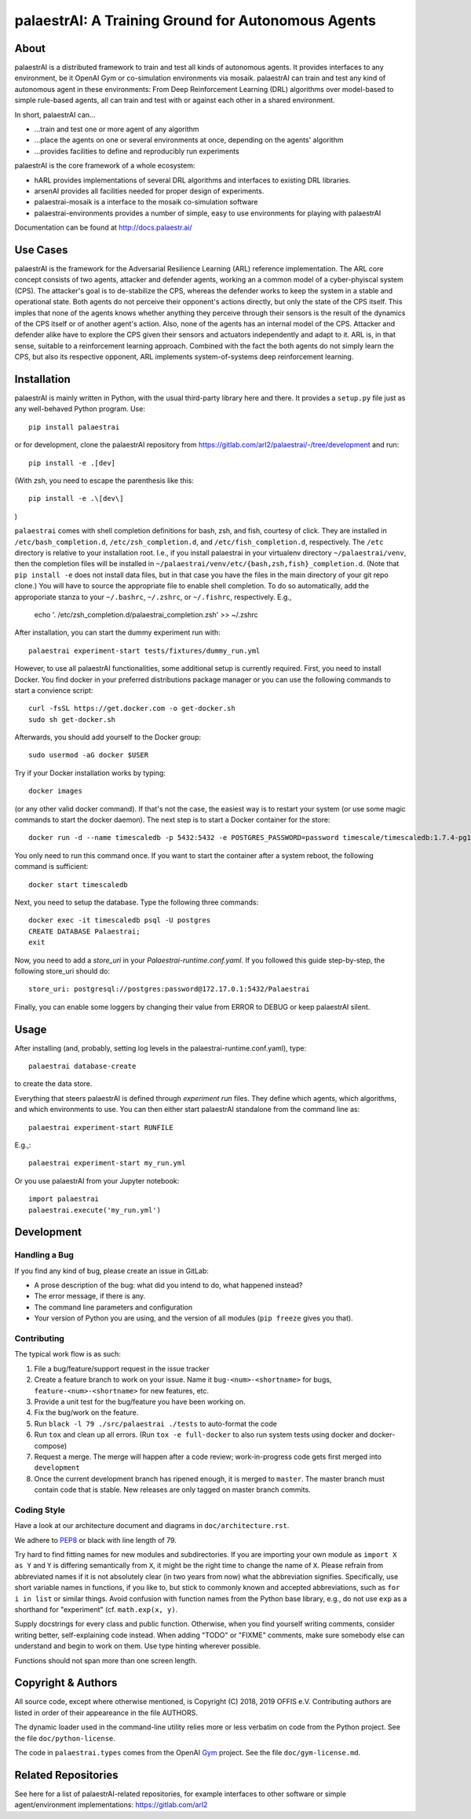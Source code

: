 palaestrAI: A Training Ground for Autonomous Agents
===================================================

About
-----

palaestrAI is a distributed framework to train and test all kinds of
autonomous agents. It provides interfaces to any environment, be it
OpenAI Gym or co-simulation environments via mosaik. palaestrAI can
train and test any kind of autonomous agent in these environments:
From Deep Reinforcement Learning (DRL) algorithms over model-based to
simple rule-based agents, all can train and test with or against
each other in a shared environment.

In short, palaestrAI can...

* ...train and test one or more agent of any algorithm
* ...place the agents on one or several environments at once,
  depending on the agents' algorithm
* ...provides facilities to define and reproducibly run experiments

palaestrAI is the core framework of a whole ecosystem:

* hARL provides implementations of several DRL algorithms and
  interfaces to existing DRL libraries.
* arsenAI provides all facilities needed for proper design
  of experiments.
* palaestrai-mosaik is a interface to the mosaik co-simulation
  software
* palaestrai-environments provides a number of simple,
  easy to use environments for playing with palaestrAI

Documentation can be found at http://docs.palaestr.ai/

Use Cases
---------

palaestrAI is the framework for the Adversarial Resilience Learning
(ARL) reference implementation. The ARL core concept consists of two
agents, attacker and defender agents, working an a common model of a
cyber-phyiscal system (CPS). The attacker's goal is to de-stabilize the CPS,
whereas the defender works to keep the system in a stable and operational
state. Both agents do not perceive their opponent's actions directly, but only
the state of the CPS itself. This imples that none of the agents knows whether
anything they perceive through their sensors is the result of the dynamics of
the CPS itself or of another agent's action.  Also, none of the agents has an
internal model of the CPS. Attacker and defender alike have to explore the CPS
given their sensors and actuators independently and adapt to it. ARL is, in
that sense, suitable to a reinforcement learning approach.  Combined with the
fact the both agents do not simply learn the CPS, but also its respective
opponent, ARL implements system-of-systems deep reinforcement learning.

Installation
------------

palaestrAI is mainly written in Python, with the usual third-party library
here and there. It provides a ``setup.py`` file just as any well-behaved Python
program. Use::

   pip install palaestrai

or for development, clone the palaestrAI repository from
https://gitlab.com/arl2/palaestrai/-/tree/development and run::

   pip install -e .[dev]

(With zsh, you need to escape the parenthesis like this::

   pip install -e .\[dev\]

)

``palaestrai`` comes with shell completion definitions for bash, zsh, and
fish, courtesy of click. They are installed in ``/etc/bash_completion.d``,
``/etc/zsh_completion.d``, and ``/etc/fish_completion.d``, respectively. The
``/etc`` directory is relative to your installation root. I.e., if you
install palaestrai in your virtualenv directory ``~/palaestrai/venv``, then
the completion files will be installed in
``~/palaestrai/venv/etc/{bash,zsh,fish}_completion.d``. (Note that ``pip
install -e`` does not install data files, but in that case you have the files
in the main directory of your git repo clone.) You will have to source the
appropriate file to enable shell completion. To do so automatically, add the
approporiate stanza to your ``~/.bashrc``, ``~/.zshrc``, or ``~/.fishrc``,
respectively. E.g.,

    echo '. /etc/zsh_completion.d/palaestrai_completion.zsh' >> ~/.zshrc

After installation, you can start the dummy experiment run with::

   palaestrai experiment-start tests/fixtures/dummy_run.yml

However, to use all palaestrAI functionalities, some additional setup is
currently required. First, you need to install Docker. You find docker in
your preferred distributions
package manager or you can use the following commands to start a convience
script::

   curl -fsSL https://get.docker.com -o get-docker.sh
   sudo sh get-docker.sh

Afterwards, you should add yourself to the Docker group::

   sudo usermod -aG docker $USER

Try if your Docker installation works by typing::

   docker images

(or any other valid docker command). If that's not the case, the easiest way
is to restart your system (or use some magic commands to start the docker
daemon). The next step is to start a Docker container for the store::

   docker run -d --name timescaledb -p 5432:5432 -e POSTGRES_PASSWORD=password timescale/timescaledb:1.7.4-pg12

You only need to run this command once. If you want to start the container
after a system reboot, the following command is sufficient::

   docker start timescaledb

Next, you need to setup the database. Type the following three commands::

   docker exec -it timescaledb psql -U postgres
   CREATE DATABASE Palaestrai;
   exit

Now, you need to add a *store_uri* in your *Palaestrai-runtime.conf.yaml*.
If you followed this guide step-by-step, the following store_uri should do::

   store_uri: postgresql://postgres:password@172.17.0.1:5432/Palaestrai

Finally, you can enable some loggers by changing their value from ERROR to
DEBUG or keep palaestrAI silent.


Usage
-----

After installing (and, probably, setting log levels in the palaestrai-runtime.conf.yaml),
type::

   palaestrai database-create

to create the data store.

Everything that steers palaestrAI is defined through *experiment run* files.
They define which agents, which algorithms, and which environments to use.
You can then either start palaestrAI standalone from the command line as::

    palaestrai experiment-start RUNFILE

E.g.,::

    palaestrai experiment-start my_run.yml

Or you use palaestrAI from your Jupyter notebook::

    import palaestrai
    palaestrai.execute('my_run.yml')

Development
-----------

Handling a Bug
``````````````

If you find any kind of bug, please create an issue in GitLab:

- A prose description of the bug: what did you intend to do, what happened
  instead?
- The error message, if there is any.
- The command line parameters and configuration
- Your version of Python you are using, and the version of all modules
  (``pip freeze`` gives you that).

Contributing
````````````

The typical work flow is as such:

1. File a bug/feature/support request in the issue tracker
2. Create a feature branch to work on your issue. Name it
   ``bug-<num>-<shortname>`` for bugs, ``feature-<num>-<shortname>`` for new
   features, etc.
3. Provide a unit test for the bug/feature you have been working on.
4. Fix the bug/work on the feature.
5. Run ``black -l 79 ./src/palaestrai ./tests`` to auto-format the code
6. Run ``tox`` and clean up all errors. (Run ``tox -e full-docker`` to also run system tests using docker and docker-compose)
7. Request a merge. The merge will happen after a code review;
   work-in-progress code gets first merged into ``development``
8. Once the current development branch has ripened enough, it is merged to
   ``master``. The master branch must contain code that is stable. New
   releases are only tagged on master branch commits.

Coding Style
````````````

Have a look at our architecture document and diagrams in
``doc/architecture.rst``.

We adhere to PEP8_ or black with line length of 79.

Try hard to find fitting names for new modules and subdirectories. If you are
importing your own module as ``import X as Y`` and ``Y`` is
differing semantically from ``X``, it might be the right time to change
the name of ``X``. Please refrain from abbreviated names if it is not
absolutely clear (in two years from now) what the abbreviation signifies.
Specifically, use short variable names in functions, if you like to, but stick
to commonly known and accepted abbreviations, such as ``for i in list`` or
similar things. Avoid confusion with function names from the Python base
library, e.g., do not use ``exp`` as a shorthand for "experiment" (cf.
``math.exp(x, y)``.

Supply docstrings for every class and public function. Otherwise, when you
find yourself writing comments, consider writing better, self-explaining code
instead. When adding "TODO" or "FIXME" comments, make sure somebody else can
understand and begin to work on them. Use type hinting wherever possible.

Functions should not span more than one screen length.

Copyright & Authors
-------------------

All source code, except where otherwise mentioned, is Copyright (C) 2018, 2019
OFFIS e.V. Contributing authors are listed in order of their appeareance in
the file AUTHORS.

The dynamic loader used in the command-line utility relies more or less
verbatim on code from the Python project. See the file ``doc/python-license``.

The code in ``palaestrai.types`` comes from the OpenAI Gym_ project.  See the file
``doc/gym-license.md``.

.. _mosaik: http://mosaik.offis.de/
.. _PEP8: https://www.python.org/dev/peps/pep-0008/
.. _Gym: https://github.com/openai/gym

Related Repositories
--------------------

See here for a list of palaestrAI-related repositories, for example interfaces to other software or simple agent/environment implementations: https://gitlab.com/arl2
